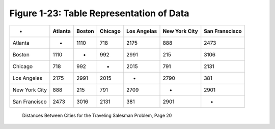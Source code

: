 *******************************************
 Figure 1-23: Table Representation of Data
*******************************************

+------------------+-----------+----------+-----------+---------------+-----------------+------------------+
|       -          |  Atlanta  |  Boston  |  Chicago  |  Los Angelas  |  New York City  |  San Franscisco  |
+==================+===========+==========+===========+===============+=================+==================+
|  Atlanta         |     -     |   1110   |    718    |     2175      |       888       |       2473       |
+------------------+-----------+----------+-----------+---------------+-----------------+------------------+
|  Boston          |   1110    |    -     |    992    |     2991      |       215       |       3106       |
+------------------+-----------+----------+-----------+---------------+-----------------+------------------+
|  Chicago         |    718    |    992   |     -     |     2015      |       791       |       2131       |
+------------------+-----------+----------+-----------+---------------+-----------------+------------------+
|  Los Angeles     |   2175    |   2991   |   2015    |       -       |      2790       |        381       |
+------------------+-----------+----------+-----------+---------------+-----------------+------------------+
|  New York City   |    888    |    215   |    791    |     2709      |        -        |       2901       |
+------------------+-----------+----------+-----------+---------------+-----------------+------------------+
|  San Francisco   |   2473    |   3016   |   2131    |      381      |      2901       |        -         |
+------------------+-----------+----------+-----------+---------------+-----------------+------------------+

  Distances Between Cities for the Traveling Salesman Problem, Page 20

